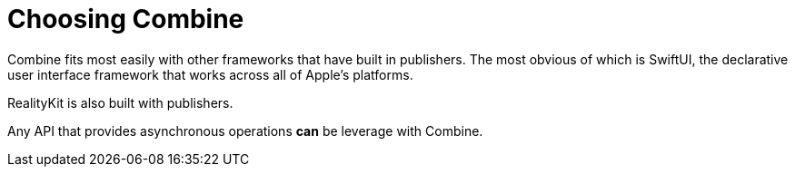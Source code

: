 [#choosingcombine]
= Choosing Combine

Combine fits most easily with other frameworks that have built in publishers.
The most obvious of which is SwiftUI, the declarative user interface framework that works across all of Apple's platforms.

RealityKit is also built with publishers.

Any API that provides asynchronous operations *can* be leverage with Combine.